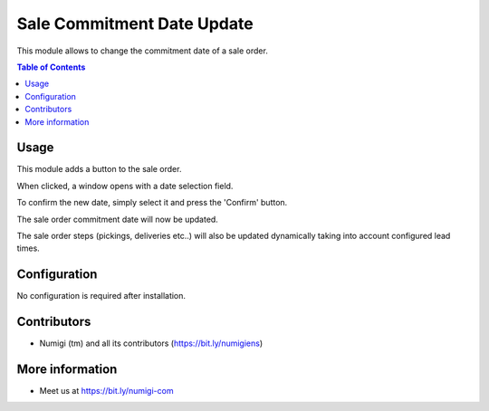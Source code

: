 Sale Commitment Date Update
===========================
This module allows to change the commitment date of a sale order.

.. contents:: Table of Contents

Usage
-----
This module adds a button to the sale order.

.. image:: sale_commitment_date_update/static/description/button.png

When clicked, a window opens with a date selection field.

.. image:: sale_commitment_date_update/static/description/wizard.png

To confirm the new date, simply select it and press the 'Confirm' button.

.. image:: sale_commitment_date_update/static/description/wizard_selected.png

The sale order commitment date will now be updated.

.. image:: sale_commitment_date_update/static/description/order_commit.png

The sale order steps (pickings, deliveries etc..) will also be updated dynamically taking into account configured lead times.

.. image:: sale_commitment_date_update/static/description/move_commit.png

Configuration
-------------
No configuration is required after installation.

Contributors
------------
* Numigi (tm) and all its contributors (https://bit.ly/numigiens)

More information
----------------
* Meet us at https://bit.ly/numigi-com
